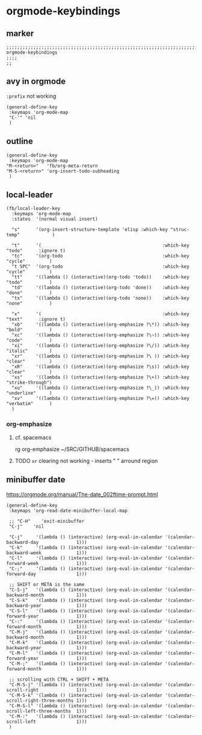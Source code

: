 * orgmode-keybindings
** marker
#+begin_src elisp
  ;;;;;;;;;;;;;;;;;;;;;;;;;;;;;;;;;;;;;;;;;;;;;;;;;;;;;;;;;;;;;;;;;;;;;;;;;;;;;;;;;;;;;;;;;;;;;;;;;;;;; orgmode-keybindings
  ;;;;
  ;;
#+end_src
** avy in orgmode
~:prefix~ not working
#+begin_src elisp
  (general-define-key
   :keymaps 'org-mode-map
   "C-'" 'nil
   )
#+end_src
** outline
#+begin_src elisp
  (general-define-key
   :keymaps 'org-mode-map
  "M-<return>"   'fb/org-meta-return
  "M-S-<return>" 'org-insert-todo-subheading
   )
#+end_src
** local-leader
#+begin_src elisp
  (fb/local-leader-key
    :keymaps 'org-mode-map
    :states  '(normal visual insert)

    "s"      '(org-insert-structure-template 'elisp :which-key "struc-temp"            )

    "t"      '(                                             :which-key "todo"      :ignore t)
    "tc"     '(org-todo                                     :which-key "cycle"         )
    "t SPC"  '(org-todo                                     :which-key "cycle"         )
    "tt"     '((lambda () (interactive)(org-todo 'todo))    :which-key "todo"          )
    "td"     '((lambda () (interactive)(org-todo 'done))    :which-key "done"          )
    "tx"     '((lambda () (interactive)(org-todo 'none))    :which-key "none"          )

    "x"      '(                                             :which-key "text"      :ignore t)
    "xb"     '((lambda () (interactive)(org-emphasize ?\*)) :which-key "bold"          )
    "xc"     '((lambda () (interactive)(org-emphasize ?\~)) :which-key "code"          )
    "xi"     '((lambda () (interactive)(org-emphasize ?\/)) :which-key "italic"        )
    "xr"     '((lambda () (interactive)(org-emphasize ?\ )) :which-key "clear"         )
    "xR"     '((lambda () (interactive)(org-emphasize ?\s)) :which-key "clear"         )
    "xs"     '((lambda () (interactive)(org-emphasize ?\+)) :which-key "strike-through")
    "xu"     '((lambda () (interactive)(org-emphasize ?\_)) :which-key "underline"     )
    "xv"     '((lambda () (interactive)(org-emphasize ?\=)) :which-key "verbatim"      )
    )
#+end_src
*** org-emphasize
**** cf. spacemacs
#+begin_example shell
rg org-emphasize ~/SRC/GITHUB/spacemacs
#+end_example
**** TODO =xr= clearing not working - inserts " " arround region
** minibuffer date
https://orgmode.org/manual/The-date_002ftime-prompt.html
#+begin_src elisp
  (general-define-key
   :keymaps 'org-read-date-minibuffer-local-map

   ;; "C-H"    'exit-minibuffer
   "C-j"    'nil

   "C-j"     '(lambda () (interactive) (org-eval-in-calendar '(calendar-backward-day              1)))
   "C-k"     '(lambda () (interactive) (org-eval-in-calendar '(calendar-backward-week             1)))
   "C-l"     '(lambda () (interactive) (org-eval-in-calendar '(calendar-forward-week              1)))
   "C-;"     '(lambda () (interactive) (org-eval-in-calendar '(calendar-forward-day               1)))

   ;; SHIFT or META is the same
   "C-S-j"   '(lambda () (interactive) (org-eval-in-calendar '(calendar-backward-month            1)))
   "C-S-k"   '(lambda () (interactive) (org-eval-in-calendar '(calendar-backward-year             1)))
   "C-S-l"   '(lambda () (interactive) (org-eval-in-calendar '(calendar-forward-year              1)))
   "C-:"     '(lambda () (interactive) (org-eval-in-calendar '(calendar-forward-month             1)))
   "C-M-j"   '(lambda () (interactive) (org-eval-in-calendar '(calendar-backward-month            1)))
   "C-M-k"   '(lambda () (interactive) (org-eval-in-calendar '(calendar-backward-year             1)))
   "C-M-l"   '(lambda () (interactive) (org-eval-in-calendar '(calendar-forward-year              1)))
   "C-M-;"   '(lambda () (interactive) (org-eval-in-calendar '(calendar-forward-month             1)))

   ;; scrolling with CTRL + SHIFT + META
   "C-M-S-j" '(lambda () (interactive) (org-eval-in-calendar '(calendar-scroll-right              1)))
   "C-M-S-k" '(lambda () (interactive) (org-eval-in-calendar '(calendar-scroll-right-three-months 1)))
   "C-M-S-l" '(lambda () (interactive) (org-eval-in-calendar '(calendar-scroll-left-three-months  1)))
   "C-M-:"   '(lambda () (interactive) (org-eval-in-calendar '(calendar-scroll-left               1)))
   )
#+end_src

